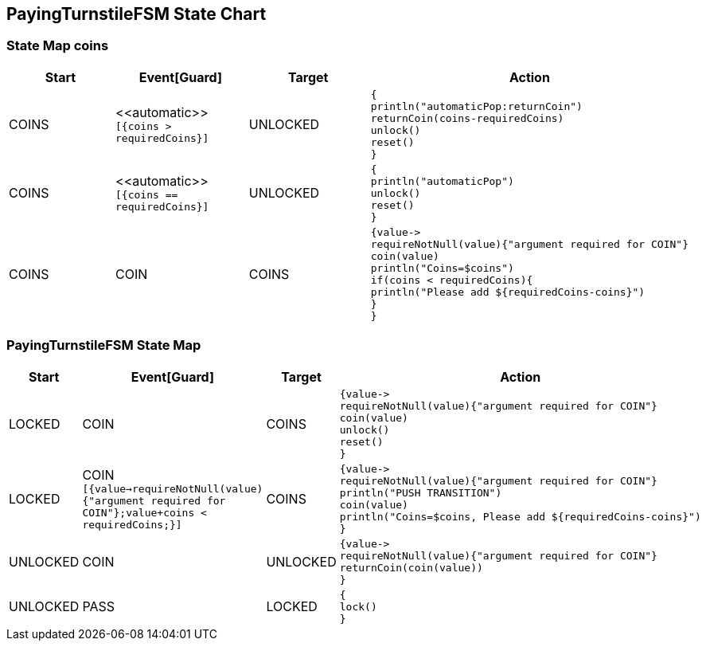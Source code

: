 == PayingTurnstileFSM State Chart

=== State Map coins

|===
| Start | Event[Guard] | Target | Action

| COINS
| \<<automatic>> `[{coins > requiredCoins}]`
| UNLOCKED
a| [source,kotlin]
----
{
println("automaticPop:returnCoin")
returnCoin(coins-requiredCoins)
unlock()
reset()
}
----

| COINS
| \<<automatic>> `[{coins == requiredCoins}]`
| UNLOCKED
a| [source,kotlin]
----
{
println("automaticPop")
unlock()
reset()
}
----

| COINS
| COIN
| COINS
a| [source,kotlin]
----
{value->
requireNotNull(value){"argument required for COIN"}
coin(value)
println("Coins=$coins")
if(coins < requiredCoins){
println("Please add ${requiredCoins-coins}")
}
}
----
|===

=== PayingTurnstileFSM State Map

|===
| Start | Event[Guard] | Target | Action

| LOCKED
| COIN
| COINS
a| [source,kotlin]
----
{value->
requireNotNull(value){"argument required for COIN"}
coin(value)
unlock()
reset()
}
----

| LOCKED
| COIN `[{value->requireNotNull(value){"argument required for COIN"};value+coins < requiredCoins;}]`
| COINS
a| [source,kotlin]
----
{value->
requireNotNull(value){"argument required for COIN"}
println("PUSH TRANSITION")
coin(value)
println("Coins=$coins, Please add ${requiredCoins-coins}")
}
----

| UNLOCKED
| COIN
| UNLOCKED
a| [source,kotlin]
----
{value->
requireNotNull(value){"argument required for COIN"}
returnCoin(coin(value))
}
----

| UNLOCKED
| PASS
| LOCKED
a| [source,kotlin]
----
{
lock()
}
----
|===

